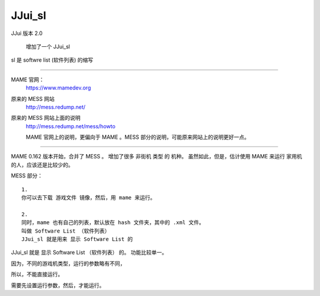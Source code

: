 ﻿==========================================
JJui_sl
==========================================

JJui 版本 2.0 
	
	增加了一个 JJui_sl

sl 是 softwre list (软件列表) 的缩写

------------------


MAME 官网：
	https://www.mamedev.org

原来的 MESS 网站
	http://mess.redump.net/

原来的 MESS 网站上面的说明
	http://mess.redump.net/mess/howto
	
	MAME 官网上的说明，更偏向于 MAME 。MESS 部分的说明，可能原来网站上的说明更好一点。

--------------------------


MAME 0.162 版本开始，合并了 MESS 。 
增加了很多 非街机 类型 的 机种。 虽然如此，但是，估计使用 MAME 来运行 家用机 的人，应该还是比较少的。

MESS 部分：

::
	
	1.
	你可以去下载 游戏文件 镜像，然后，用 mame 来运行。
	
	2.
	同时，mame 也有自己的列表，默认放在 hash 文件夹，其中的 .xml 文件。
	叫做 Software List （软件列表）
	JJui_sl 就是用来 显示 Software List 的

JJui_sl 就是 显示 Software List （软件列表） 的。
功能比较单一。

因为，不同的游戏机类型，运行的参数略有不同，

所以，不能直接运行。

需要先设置运行参数，然后，才能运行。
